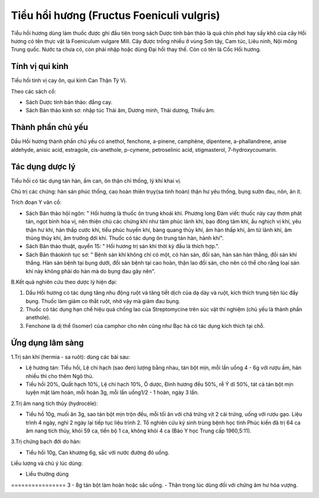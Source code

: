 .. _plants_tieu_hoi_huong:

Tiểu hổi hương (Fructus Foeniculi vulgris)
##########################################

Tiểu hồi hương dùng làm thuốc được ghi đầu tiên trong sách Dược tính bản
thảo là quả chín phơi hay sấy khô của cây Hồi hương có tên thực vật là
Foeniculum vulgare Mill. Cây được trồng nhiều ở vùng Sơn tây, Cam túc,
Liêu ninh, Nội mông Trung quốc. Nước ta chưa có, còn phải nhập hoặc dùng
Đại hồi thay thế. Còn có tên là Cốc Hồi hương.

Tính vị qui kinh
================

Tiểu hồi tính vị cay ôn, qui kinh Can Thận Tỳ Vị.

Theo các sách cổ:

-  Sách Dược tính bản thảo: đắng cay.
-  Sách Bản thảo kinh sơ: nhập túc Thái âm, Dương minh, Thái dương,
   Thiếu âm.

Thành phần chủ yếu
==================

Dầu Hồi hương thành phần chủ yếu có anethol, fenchone, a-pinene,
camphène, dipentene, a-phallandrene, anise aldehyde, anisic acid,
estragole, cis-anethole, p-cymene, petroselinic acid, stigmasterol,
7-hydroxycoumarin.

Tác dụng dược lý
================

Tiểu hồi có tác dụng tán hàn, ấm can, ôn thận chỉ thống, lý khí khai vị.

Chủ trị các chứng: hàn sán phúc thống, cao hoàn thiên trụy(sa tinh hoàn)
thận hư yêu thống, bụng sườn đau, nôn, ăn ít.

Trích đoạn Y văn cổ:

-  Sách Bản thảo hội ngôn: " Hồi hương là thuốc ôn trung khoái khí.
   Phương long Đàm viết: thuốc này cay thơm phát tán, ngọt bình hòa vị,
   nên thiện chủ các chứng khí như tâm phúc lãnh khí, bạo đông tâm khí,
   ẩu nghịch vị khí, yêu thận hư khí, hàn thấp cước khí, tiểu phúc huyền
   khí, bàng quang thủy khí, âm hàn thấp khí, âm tử lãnh khí, âm thủng
   thủy khí, âm trướng đới khí. Thuốc có tác dụng ôn trung tán hàn, hành
   khí".
-  Sách Bản thảo thuật, quyển 15: " Hồi hương trị sán khí thời kỳ đầu là
   thích hợp.".
-  Sách Bản thảokinh tục sơ: " Bệnh sán khí không chỉ có một, có hàn
   sán, đồi sán, hàn sán hàn thẳng, đồi sán khí thắng. Hàn sán bệnh tại
   bụng dưới, đồi sán bệnh tại cao hoàn, thận lao đồi sán, cho nên có
   thể cho rằng loại sán khí này không phải do hàn mà do bụng đau gây
   nên".

B.Kết quả nghiên cứu theo dược lý hiện đại:

#. Dầu Hồi hương có tác dụng tăng nhu động ruột và tăng tiết dịch của dạ
   dày và ruột, kích thích trung tiện lúc đầy bụng. Thuốc làm giảm co
   thắt ruột, nhờ vậy mà giảm đau bụng.
#. Thuốc có tác dụng hạn chế hiệu quả chống lao của Streptomycine trên
   súc vật thí nghiệm (chủ yếu là thành phần anethole).
#. Fenchone là dị thể (Isomer) của camphor cho nên cũng như Bạc hà có
   tác dụng kích thích tại chỗ.

Ứng dụng lâm sàng
=================


1.Trị sán khí (hermia - sa ruôt): dùng các bài sau:

-  Lệ hương tán: Tiểu hồi, Lệ chi hạch (sao đen) lượng bằng nhau, tán
   bột mịn, mỗi lần uống 4 - 6g với rượu ấm, hàn nhiều thì cho thêm Ngô
   thù.
-  Tiểu hồi 20%, Quất hạch 10%, Lệ chi hạch 10%, Ô dược, Đinh hương đều
   50%, rễ Ý dĩ 50%, tát cả tán bột mịn luyện mật làm hoàn, mỗi hoàn 3g,
   mỗi lần uống1/2 - 1 hoàn, ngày 3 lần.

2.Trị âm nang tích thủy (hydrocèle):

-  Tiểu hồ 10g, muối ăn 3g, sao tán bột mịn trộn đều, mỗi tối ăn với chả
   trứng vịt 2 cái trứng, uống với rượu gạo. Liệu trình 4 ngày, nghỉ 2
   ngày lại tiếp tục liệu trình 2. Tổ nghiên cứu ký sinh trùng bệnh học
   tỉnh Phúc kiến đã trị 64 ca âm nang tích thủy, khỏi 59 ca, tiến bộ 1
   ca, không khỏi 4 ca (Báo Y học Trung cấp 1960,5:11).

3.Trị chứng bạch đới do hàn:

-  Tiểu hồi 10g, Can khương 6g, sắc với nước đường đỏ uống.

Liều lượng và chú ý lúc dùng:

-  Liều thường dùng
================ 3 - 8g tán bột làm hoàn hoặc sắc uống.
-  Thận trọng lúc dùng đối với chứng âm hư hỏa vượng.

 

..  image:: TIEUHOIHUONG.JPG
   :width: 50px
   :height: 50px
   :target: TIEUHOIHUONG_.htm
